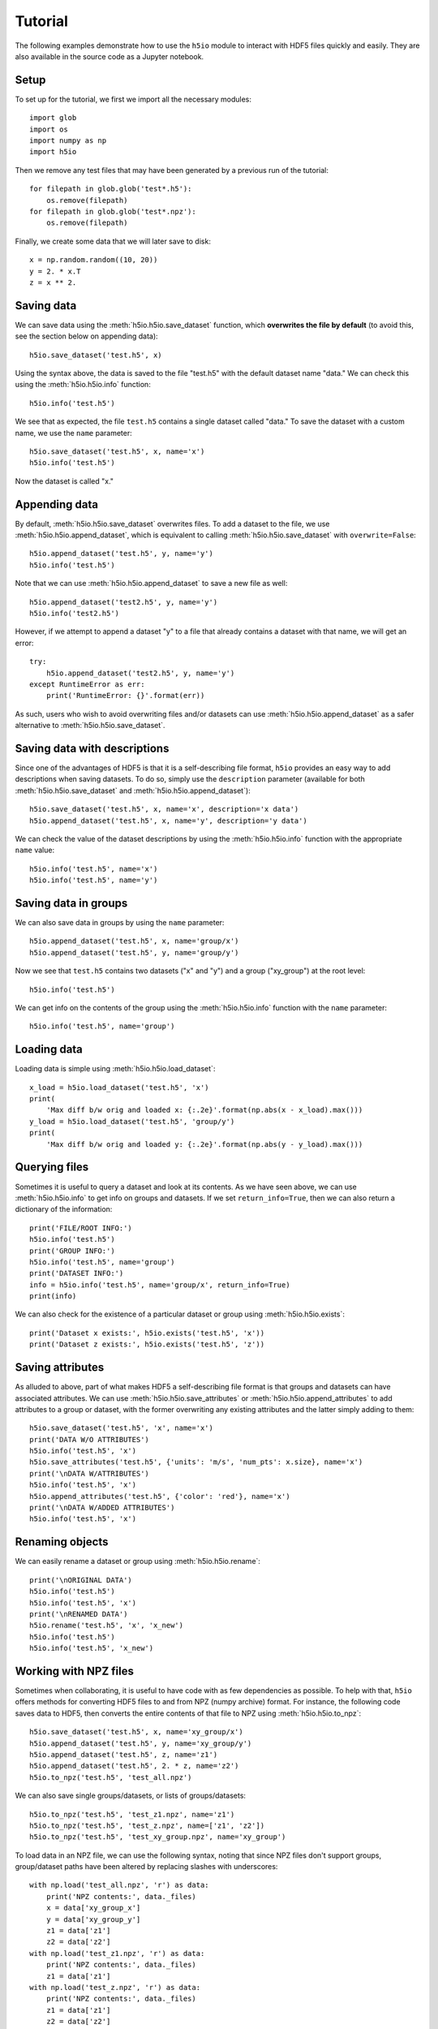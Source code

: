 Tutorial
========

The following examples demonstrate how to use the ``h5io`` module to interact with HDF5 files quickly and easily.
They are also available in the source code as a Jupyter notebook.

Setup
-----

To set up for the tutorial, we first we import all the necessary modules::

  import glob
  import os
  import numpy as np
  import h5io

Then we remove any test files that may have been generated by a previous run of the tutorial::

  for filepath in glob.glob('test*.h5'):
      os.remove(filepath)
  for filepath in glob.glob('test*.npz'):
      os.remove(filepath)

Finally, we create some data that we will later save to disk::

  x = np.random.random((10, 20))
  y = 2. * x.T
  z = x ** 2.


Saving data
-----------

We can save data using the :meth:`h5io.h5io.save_dataset` function, which **overwrites the file by default** (to avoid this, see the section below on appending data)::

  h5io.save_dataset('test.h5', x)

Using the syntax above, the data is saved to the file "test.h5" with the default dataset name "data."
We can check this using the :meth:`h5io.h5io.info` function::

  h5io.info('test.h5')

We see that as expected, the file ``test.h5`` contains a single dataset called "data."
To save the dataset with a custom name, we use the ``name`` parameter::

  h5io.save_dataset('test.h5', x, name='x')
  h5io.info('test.h5')

Now the dataset is called "x."


Appending data
--------------

By default, :meth:`h5io.h5io.save_dataset` overwrites files.
To add a dataset to the file, we use :meth:`h5io.h5io.append_dataset`, which is equivalent to calling :meth:`h5io.h5io.save_dataset` with ``overwrite=False``::

  h5io.append_dataset('test.h5', y, name='y')
  h5io.info('test.h5')

Note that we can use :meth:`h5io.h5io.append_dataset` to save a new file as well::

  h5io.append_dataset('test2.h5', y, name='y')
  h5io.info('test2.h5')

However, if we attempt to append a dataset "y" to a file that already contains a dataset with that name, we will get an error::

  try:
      h5io.append_dataset('test2.h5', y, name='y')
  except RuntimeError as err:
      print('RuntimeError: {}'.format(err))

As such, users who wish to avoid overwriting files and/or datasets can use :meth:`h5io.h5io.append_dataset` as a safer alternative to :meth:`h5io.h5io.save_dataset`.


Saving data with descriptions
-----------------------------

Since one of the advantages of HDF5 is that it is a self-describing file format, ``h5io`` provides an easy way to add descriptions when saving datasets.
To do so, simply use the ``description`` parameter (available for both :meth:`h5io.h5io.save_dataset` and :meth:`h5io.h5io.append_dataset`)::

  h5io.save_dataset('test.h5', x, name='x', description='x data')
  h5io.append_dataset('test.h5', x, name='y', description='y data')

We can check the value of the dataset descriptions by using the :meth:`h5io.h5io.info` function with the appropriate ``name`` value::

  h5io.info('test.h5', name='x')
  h5io.info('test.h5', name='y')


Saving data in groups
---------------------

We can also save data in groups by using the ``name`` parameter::

  h5io.append_dataset('test.h5', x, name='group/x')
  h5io.append_dataset('test.h5', y, name='group/y')

Now we see that ``test.h5`` contains two datasets ("x" and "y") and a group ("xy_group") at the root level::

  h5io.info('test.h5')

We can get info on the contents of the group using the :meth:`h5io.h5io.info` function with the ``name`` parameter::

  h5io.info('test.h5', name='group')


Loading data
------------

Loading data is simple using :meth:`h5io.h5io.load_dataset`::

  x_load = h5io.load_dataset('test.h5', 'x')
  print(
      'Max diff b/w orig and loaded x: {:.2e}'.format(np.abs(x - x_load).max()))
  y_load = h5io.load_dataset('test.h5', 'group/y')
  print(
      'Max diff b/w orig and loaded y: {:.2e}'.format(np.abs(y - y_load).max()))


Querying files
--------------

Sometimes it is useful to query a dataset and look at its contents.
As we have seen above, we can use :meth:`h5io.h5io.info` to get info on groups and datasets.  If we set ``return_info=True``, then we can also return a dictionary of the information::

  print('FILE/ROOT INFO:')
  h5io.info('test.h5')
  print('GROUP INFO:')
  h5io.info('test.h5', name='group')
  print('DATASET INFO:')
  info = h5io.info('test.h5', name='group/x', return_info=True)
  print(info)

We can also check for the existence of a particular dataset or group using :meth:`h5io.h5io.exists`::

  print('Dataset x exists:', h5io.exists('test.h5', 'x'))
  print('Dataset z exists:', h5io.exists('test.h5', 'z'))


Saving attributes
-----------------

As alluded to above, part of what makes HDF5 a self-describing file format is that groups and datasets can have associated attributes.
We can use :meth:`h5io.h5io.save_attributes` or :meth:`h5io.h5io.append_attributes` to add attributes to a group or dataset, with the former overwriting any existing attributes and the latter simply adding to them::

  h5io.save_dataset('test.h5', 'x', name='x')
  print('DATA W/O ATTRIBUTES')
  h5io.info('test.h5', 'x')
  h5io.save_attributes('test.h5', {'units': 'm/s', 'num_pts': x.size}, name='x')
  print('\nDATA W/ATTRIBUTES')
  h5io.info('test.h5', 'x')
  h5io.append_attributes('test.h5', {'color': 'red'}, name='x')
  print('\nDATA W/ADDED ATTRIBUTES')
  h5io.info('test.h5', 'x')


Renaming objects
----------------

We can easily rename a dataset or group using :meth:`h5io.h5io.rename`::

  print('\nORIGINAL DATA')
  h5io.info('test.h5')
  h5io.info('test.h5', 'x')
  print('\nRENAMED DATA')
  h5io.rename('test.h5', 'x', 'x_new')
  h5io.info('test.h5')
  h5io.info('test.h5', 'x_new')


Working with NPZ files
----------------------

Sometimes when collaborating, it is useful to have code with as few dependencies as possible.
To help with that, ``h5io`` offers methods for converting HDF5 files to and from NPZ (numpy archive) format.
For instance, the following code saves data to HDF5, then converts the entire contents of that file to NPZ using :meth:`h5io.h5io.to_npz`::

  h5io.save_dataset('test.h5', x, name='xy_group/x')
  h5io.append_dataset('test.h5', y, name='xy_group/y')
  h5io.append_dataset('test.h5', z, name='z1')
  h5io.append_dataset('test.h5', 2. * z, name='z2')
  h5io.to_npz('test.h5', 'test_all.npz')

We can also save single groups/datasets, or lists of groups/datasets::

  h5io.to_npz('test.h5', 'test_z1.npz', name='z1')
  h5io.to_npz('test.h5', 'test_z.npz', name=['z1', 'z2'])
  h5io.to_npz('test.h5', 'test_xy_group.npz', name='xy_group')

To load data in an NPZ file, we can use the following syntax, noting that since NPZ files don't support groups, group/dataset paths have been altered by replacing slashes with underscores::

  with np.load('test_all.npz', 'r') as data:
      print('NPZ contents:', data._files)
      x = data['xy_group_x']
      y = data['xy_group_y']
      z1 = data['z1']
      z2 = data['z2']
  with np.load('test_z1.npz', 'r') as data:
      print('NPZ contents:', data._files)
      z1 = data['z1']
  with np.load('test_z.npz', 'r') as data:
      print('NPZ contents:', data._files)
      z1 = data['z1']
      z2 = data['z2']
  with np.load('test_xy_group.npz', 'r') as data:
      print('NPZ contents:', data._files)
      x = data['x']
      y = data['y']

When converting an NPZ file to HDF5, array names are preserved::

  np.savez_compressed('test.npz', x_npz=x, y_npz=y)
  h5io.from_npz('test.npz', 'test.h5')
  h5io.info('test.h5')
